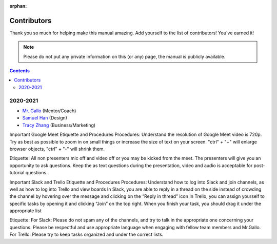 :orphan:

Contributors
============

Thank you so much for helping make this manual amazing. Add yourself to the list of contributors! You've earned it!

.. note:: Please do not put any private information on this (or any) page, the manual is publicly available.

.. contents::

2020-2021
---------
- `Mr. Gallo <https://github.com/mrgallo/>`_ (Mentor/Coach)

- `Samuel Han <https://github.com/SamTheCoder777/>`_ (Design)

- `Tracy Zhang <https://github.com/TracyZhang1004/>`_ (Business/Marketing)


Important Google Meet Etiquette and Procedures 
Procedures:
Understand the resolution of Google Meet video is 720p. Try as best as possible to zoom in on small things or increase the size of text on your screen. "ctrl" + "+" will enlarge browser objects, "ctrl" + "-" will shrink them.

Etiquette:
All non presenters mic off and video off or you may be kicked from the meet.
The presenters will give you an opportunity to ask questions. Keep the as text questions during the presentation, video and audio is acceptable for post-tutorial questions.


Important Slack and Trello Etiquette and Procedures
Procedures: 
Understand how to log into Slack and join channels, as well as how to log into Trello and view boards
In Slack, you are able to reply in a thread on the side instead of crowding the channel by hovering over the message and clicking on the “Reply in thread” icon
In Trello, you can assign yourself to specific tasks by opening it and clicking “Join” on the top right. When you finish your task, you should drag it under the appropriate list

Etiquette:
For Slack: Please do not spam any of the channels, and try to talk in the appropriate one concerning your questions. Please be respectful and use appropriate language when engaging with fellow team members and Mr.Gallo. 
For Trello: Please try to keep tasks organized and under the correct lists.
